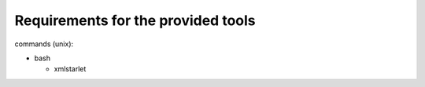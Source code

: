 Requirements for the provided tools
===================================

commands (unix):

- bash

  - xmlstarlet
